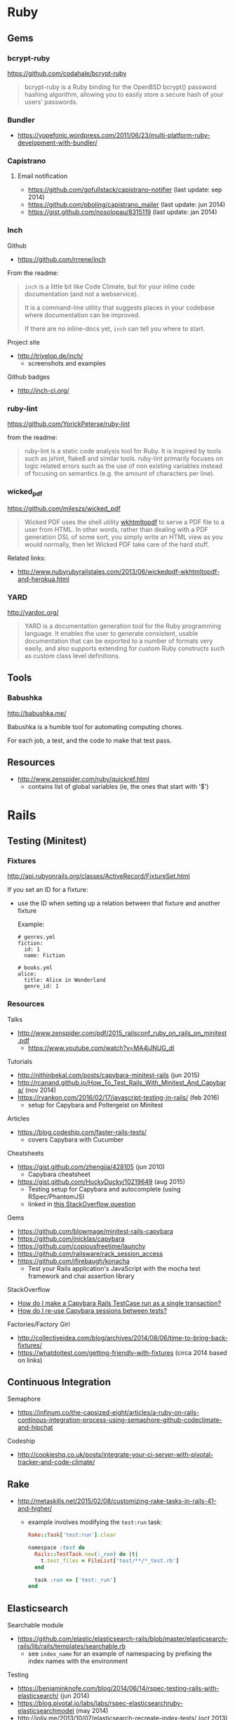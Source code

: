 * Ruby
** Gems
*** bcrypt-ruby
https://github.com/codahale/bcrypt-ruby

#+BEGIN_QUOTE
bcrypt-ruby is a Ruby binding for the OpenBSD bcrypt() password hashing algorithm, allowing you to easily store a secure hash of your users' passwords.
#+END_QUOTE

*** Bundler
- https://yopefonic.wordpress.com/2011/06/23/multi-platform-ruby-development-with-bundler/

*** Capistrano
**** Email notification
- https://github.com/gofullstack/capistrano-notifier (last update: sep 2014)
- https://github.com/pboling/capistrano_mailer (last update: jun 2014)
- https://gist.github.com/nosolopau/8315119 (last update: jan 2014)

*** Inch

Github
- https://github.com/rrrene/inch

From the readme:
#+BEGIN_QUOTE
=inch= is a little bit like Code Climate, but for your inline code documentation (and not a webservice).

It is a command-line utility that suggests places in your codebase where documentation can be improved.

If there are no inline-docs yet, =inch= can tell you where to start.
#+END_QUOTE

Project site
- http://trivelop.de/inch/
  - screenshots and examples

Github badges
- http://inch-ci.org/

*** ruby-lint
https://github.com/YorickPeterse/ruby-lint

from the readme:
#+BEGIN_QUOTE
ruby-lint is a static code analysis tool for Ruby. It is inspired by tools such as jshint, flake8 and similar tools. ruby-lint primarily focuses on logic related errors such as the use of non existing variables instead of focusing on semantics (e.g. the amount of characters per line).
#+END_QUOTE

*** wicked_pdf
https://github.com/mileszs/wicked_pdf

#+BEGIN_QUOTE
Wicked PDF uses the shell utility [[http://wkhtmltopdf.org/][wkhtmltopdf]] to serve a PDF file to a user from HTML. In other words, rather than dealing with a PDF generation DSL of some sort, you simply write an HTML view as you would normally, then let Wicked PDF take care of the hard stuff.
#+END_QUOTE

Related links:
- http://www.nubyrubyrailstales.com/2013/06/wickedpdf-wkhtmltopdf-and-herokua.html

*** YARD
http://yardoc.org/

#+BEGIN_QUOTE
YARD is a documentation generation tool for the Ruby programming language. It enables the user to generate consistent, usable documentation that can be exported to a number of formats very easily, and also supports extending for custom Ruby constructs such as custom class level definitions.
#+END_QUOTE

** Tools
*** Babushka
http://babushka.me/

Babushka is a humble tool for automating computing chores.

For each job, a test, and the code to make that test pass.

** Resources
- http://www.zenspider.com/ruby/quickref.html
  - contains list of global variables (ie, the ones that start with '$')

* Rails
** Testing (Minitest)
*** Fixtures
http://api.rubyonrails.org/classes/ActiveRecord/FixtureSet.html

If you set an ID for a fixture:
- use the ID when setting up a relation between that fixture and another fixture

  Example:
  #+BEGIN_SRC 
  # genres.yml
  fiction:
    id: 1
    name: Fiction

  # books.yml
  alice:
    title: Alice in Wonderland
    genre_id: 1
  #+END_SRC

*** Resources
Talks
- http://www.zenspider.com/pdf/2015_railsconf_ruby_on_rails_on_minitest.pdf
  - https://www.youtube.com/watch?v=MA4jJNUG_dI

Tutorials
- http://nithinbekal.com/posts/capybara-minitest-rails (jun 2015)
- http://rcanand.github.io/How_To_Test_Rails_With_Minitest_And_Capybara/ (nov 2014)
- https://ryankon.com/2016/02/17/javascript-testing-in-rails/ (feb 2016)
  - setup for Capybara and Poltergeist on Minitest

Articles
- https://blog.codeship.com/faster-rails-tests/
  - covers Capybara with Cucumber

Cheatsheets
- https://gist.github.com/zhengjia/428105 (jun 2010)
  - Capybara cheatsheet
- https://gist.github.com/HuckyDucky/10219649 (aug 2015)
  - Testing setup for Capybara and autocomplete (using RSpec/PhantomJS)
  - linked in [[http://stackoverflow.com/questions/20830194/why-cant-my-capybara-poltergeist-test-select-from-a-jquery-autocomplete-field][this StackOverflow question]]

Gems
- https://github.com/blowmage/minitest-rails-capybara
- https://github.com/jnicklas/capybara
- https://github.com/copiousfreetime/launchy
- https://github.com/railsware/rack_session_access
- https://github.com/jfirebaugh/konacha
  - Test your Rails application's JavaScript with the mocha test framework and chai assertion library

StackOverflow
- [[http://stackoverflow.com/q/26865221][How do I make a Capybara Rails TestCase run as a single transaction?]]
- [[http://stackoverflow.com/q/12605692][How do I re-use Capybara sessions between tests?]]

Factories/Factory Girl
- http://collectiveidea.com/blog/archives/2014/08/06/time-to-bring-back-fixtures/
- https://whatdoitest.com/getting-friendly-with-fixtures (circa 2014 based on links)

** Continuous Integration
Semaphore
- https://infinum.co/the-capsized-eight/articles/a-ruby-on-rails-continous-integration-process-using-semaphore-github-codeclimate-and-hipchat

Codeship
- http://cookieshq.co.uk/posts/integrate-your-ci-server-with-pivotal-tracker-and-code-climate/

** Rake
- http://metaskills.net/2015/02/08/customizing-rake-tasks-in-rails-41-and-higher/
  - example involves modifying the =test:run= task:
    #+BEGIN_SRC ruby
    Rake::Task['test:run'].clear

    namespace :test do
      Rails::TestTask.new(:_run) do |t|
        t.test_files = FileList['test/**/*_test.rb']
      end

      task :run => ['test:_run']
    end
    #+END_SRC

** Elasticsearch
Searchable module
- https://github.com/elastic/elasticsearch-rails/blob/master/elasticsearch-rails/lib/rails/templates/searchable.rb
  - see =index_name= for an example of namespacing by prefixing the index names with the environment

Testing
- https://benjaminknofe.com/blog/2014/06/14/rspec-testing-rails-with-elasticsearch/ (jun 2014)
- https://blog.pivotal.io/labs/labs/rspec-elasticsearchruby-elasticsearchmodel (may 2014)
- http://joliv.me/2013/10/07/elasticsearch-recreate-index-tests/ (oct 2013)
  - refers to Tire, the predecessor of elasticsearch-rails that's no longer maintained

** Logging
Using logrotate with Rails
- https://gorails.com/guides/rotating-rails-production-logs-with-logrotate (circa sep 2015)
- https://benjaminknofe.com/blog/2014/10/02/configure-logrotate-for-rails-with-puppet/ (oct 2014)
- http://stackoverflow.com/questions/4883891/ruby-on-rails-production-log-rotation (feb 2011)

Tutorials about logrotate
- https://support.rackspace.com/how-to/understanding-logrotate-utility/ (jan 2016)
- https://support.rackspace.com/how-to/sample-logrotate-configuration-and-troubleshooting/ (dec 2015)

** Migrations
Coercing/casting a column to another data type (PostgreSQL)
- http://makandracards.com/makandra/18691-postgresql-vs-rails-migration-how-to-change-columns-from-string-to-integer
- http://stackoverflow.com/questions/12603498/rails-migration-error-w-postgres-when-pushing-to-heroku
  - linked in PostgreSQL question: http://stackoverflow.com/questions/13170570/change-type-of-varchar-field-to-integer-cannot-be-cast-automatically-to-type-i

** User authentication
API
- http://api.rubyonrails.org/classes/ActiveModel/SecurePassword/ClassMethods.html#method-i-has_secure_password
  - uses the bcrypt gem

** Articles
- http://billpatrianakos.me/blog/2013/10/13/list-of-rails-status-code-symbols/
  - a comment links to the [[https://github.com/rack/rack/blob/1569a985e17d9caaf94d0e97d95ef642c4ab14ba/lib/rack/utils.rb#L470][map of HTTP status codes in Rack on Github]]
- http://brandonhilkert.com/blog/7-reasons-why-im-sticking-with-minitest-and-fixtures-in-rails/
- http://culttt.com/2016/02/17/replacing-fixtures-with-factory-girl-in-ruby-on-rails/
- http://culttt.com/2016/02/10/using-form-objects-in-ruby-on-rails-with-reform/
  - includes examples of form tests
- http://everydayrails.com/2015/04/05/rspec-assigns-rails-testing.html
  - the difference between assigns and reload
  - assigns will be deprecated in Rails 5
- https://buildtoship.com/upcoming-changes-in-rails-5-0/
  - controller tests may be phased out in favor of integration tests
